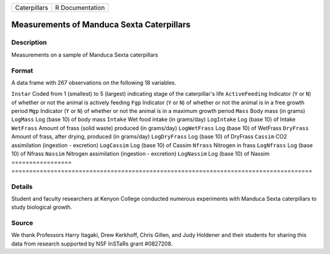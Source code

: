 ============ ===============
Caterpillars R Documentation
============ ===============

Measurements of Manduca Sexta Caterpillars
------------------------------------------

Description
~~~~~~~~~~~

Measurements on a sample of Manduca Sexta caterpillars

Format
~~~~~~

A data frame with 267 observations on the following 18 variables.

=================
=====================================================================================
``Instar``        Coded from 1 (smallest) to 5 (largest) indicating stage of the caterpillar's life
``ActiveFeeding`` Indicator (``Y`` or ``N``) of whether or not the animal is actively feeding
``Fgp``           Indicator (``Y`` or ``N``) of whether or not the animal is in a free growth period
``Mgp``           Indicator (``Y`` or ``N``) of whether or not the animal is in a maximum growth period
``Mass``          Body mass (in grams)
``LogMass``       Log (base 10) of body mass
``Intake``        Wet food intake (in grams/day)
``LogIntake``     Log (base 10) of Intake
``WetFrass``      Amount of frass (solid waste) produced (in grams/day)
``LogWetFrass``   Log (base 10) of WetFrass
``DryFrass``      Amount of frass, after drying, produced (in grams/day)
``LogDryFrass``   Log (base 10) of DryFrass
``Cassim``        CO2 assimilation (ingestion - excretion)
``LogCassim``     Log (base 10) of Cassim
``Nfrass``        Nitrogen in frass
``LogNfrass``     Log (base 10) of Nfrass
``Nassim``        Nitrogen assimilation (ingestion - excretion)
``LogNassim``     Log (base 10) of Nassim
\                
=================
=====================================================================================

Details
~~~~~~~

Student and faculty researchers at Kenyon College conducted numerous
experiments with Manduca Sexta caterpillars to study biological growth.

Source
~~~~~~

We thank Professors Harry Itagaki, Drew Kerkhoff, Chris Gillen, and Judy
Holdener and their students for sharing this data from research
supported by NSF InSTaRs grant #0827208.
